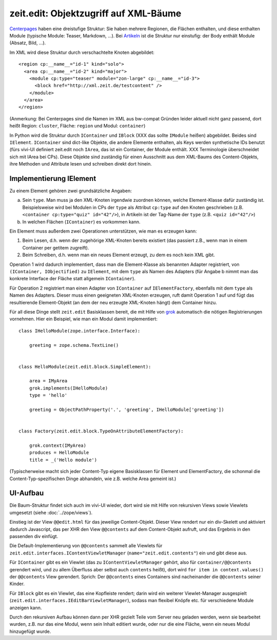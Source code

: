 ======================================
zeit.edit: Objektzugriff auf XML-Bäume
======================================

`Centerpages`_ haben eine dreistufige Struktur: Sie haben mehrere Regionen, die
Flächen enthalten, und diese enthalten Module (typische Module: Teaser,
Markdown, ...). Bei `Artikeln`_ ist die Struktur nur einstufig: der Body
enthält Module (Absatz, Bild, ...).

.. _`Centerpages`: https://github.com/zeitonline/zeit.content.cp
.. _`Artikeln`: https://github.com/zeitonline/zeit.content.article

Im XML wird diese Struktur durch verschachtelte Knoten abgebildet::

    <region cp:__name__="id-1" kind="solo">
      <area cp:__name__="id-2" kind="major">
        <module cp:type="teaser" module="zon-large" cp:__name__="id-3">
          <block href="http://xml.zeit.de/testcontent" />
        </module>
      </area>
    </region>

(Anmerkung: Bei Centerpages sind die Namen im XML aus bw-compat Gründen leider
aktuell nicht ganz passend, dort heißt Region: ``cluster``, Fläche: ``region``
und Modul: ``container``)

In Python wird die Struktur durch ``IContainer`` und ``IBlock`` (XXX das sollte
``IModule`` heißen) abgebildet. Beides sind ``IElement``. ``IContainer`` sind
dict-like Objekte, die andere Elemente enthalten, als Keys werden synthetische
IDs benutzt (fürs vivi-UI definiert zeit.edit noch ``IArea``, das ist ein
Container, der Module enthält. XXX Terminologie überschneidet sich mit IArea
bei CPs). Diese Objekte sind zuständig für einen Ausschnitt aus dem XML-Baums
des Content-Objekts, ihre Methoden und Attribute lesen und schreiben direkt
dort hinein.


Implementierung IElement
========================

Zu einem Element gehören zwei grundsätzliche Angaben:

a. Sein ``type``. Man muss ja den XML-Knoten irgendwie zuordnen können, welche
   Element-Klasse dafür zuständig ist. Beispielsweise wird bei Modulen in CPs
   der ``type`` als Attribut ``cp:type`` auf den Knoten geschrieben (z.B.
   ``<container cp:type="quiz" id="42"/>``), in Artikeln ist der Tag-Name der
   ``type`` (z.B. ``<quiz id="42"/>``)
b. In welchen Flächen (``IContainer``) es vorkommen kann.

Ein Element muss außerdem zwei Operationen unterstützen, wie man es erzeugen
kann:

1. Beim Lesen, d.h. wenn der zugehörige XML-Knoten bereits existiert (das
   passiert z.B., wenn man in einem Container per getitem zugreift).
2. Beim Schreiben, d.h. wenn man ein neues Element erzeugt, zu dem es noch kein
   XML gibt.

Operation 1 wird dadurch implementiert, dass man die Element-Klasse als
benannten Adapter registriert, von ``(IContainer, IObjectified)`` zu
``IElement``, mit dem ``type`` als Namen des Adapters (für Angabe b nimmt man
das konkrete Interface der Fläche statt allgemein ``IContainer``).

Für Operation 2 registriert man einen Adapter von ``IContainer`` auf
``IElementFactory``, ebenfalls mit dem ``type`` als Namen des Adapters. Dieser
muss einen geeigneten XML-Knoten erzeugen, ruft damit Operation 1 auf und fügt
das resultierende Element-Objekt (an dem der neu erzeugte XML-Knoten hängt) dem
Container hinzu.

Für all diese Dinge stellt ``zeit.edit`` Basisklassen bereit, die mit Hilfe von
`grok`_ automatisch die nötigen Registrierungen vornehmen. Hier ein Beispiel,
wie man ein Modul damit implementiert::

    class IHelloModule(zope.interface.Interface):

        greeting = zope.schema.TextLine()


    class HelloModule(zeit.edit.block.SimpleElement):

        area = IMyArea
        grok.implements(IHelloModule)
        type = 'hello'

        greeting = ObjectPathProperty('.', 'greeting', IHelloModule['greeting'])


    class Factory(zeit.edit.block.TypeOnAttributeElementFactory):

        grok.context(IMyArea)
        produces = HelloModule
        title = _('Hello module')


.. _`grok`: https://pypi.python.org/pypi/grokcore.component

(Typischerweise macht sich jeder Content-Typ eigene Basisklassen für Element
und ElementFactory, die schonmal die Content-Typ-spezifischen Dinge abhandeln,
wie z.B. welche Area gemeint ist.)


UI-Aufbau
=========

Die Baum-Struktur findet sich auch im vivi-UI wieder, dort wird sie mit Hilfe
von rekursiven Views sowie Viewlets umgesetzt (siehe :doc:`../zope/views`).

Einstieg ist der View ``@@edit.html`` für das jeweilige Content-Objekt. Dieser
View rendert nur ein div-Skelett und aktiviert dadurch Javascript, das per XHR
den View ``@@contents`` auf dem Content-Objekt aufruft, und das Ergebnis in den
passenden div einfügt.

Die Default-Implementierung von ``@@contents`` sammelt alle Viewlets für
``zeit.edit.interfaces.IContentViewletManager`` (``name="zeit.edit.contents"``)
ein und gibt diese aus.

Für ``IContainer`` gibt es ein Viewlet (das zu ``IContentViewletManager``
gehört, also für ``container/@@contents`` gerendert wird, und zu allem
Überfluss aber selbst auch ``contents`` heißt), dort wird ``for item in
context.values()`` der ``@@contents`` View gerendert. Sprich: Der
``@@contents`` eines Containers sind nacheinander die ``@@contents`` seiner
Kinder.

Für ``IBlock`` gibt es ein Viewlet, das eine Kopfleiste rendert; darin wird ein
weiterer Viewlet-Manager ausgespielt
(``zeit.edit.interfaces.IEditBarViewletManager``), sodass man flexibel Knöpfe
etc. für verschiedene Module anzeigen kann.

Durch den rekursiven Aufbau können dann per XHR gezielt Teile vom Server neu
geladen werden, wenn sie bearbeitet wurden, z.B. nur das eine Modul, wenn sein
Inhalt editiert wurde, oder nur die eine Fläche, wenn ein neues Modul
hinzugefügt wurde.
